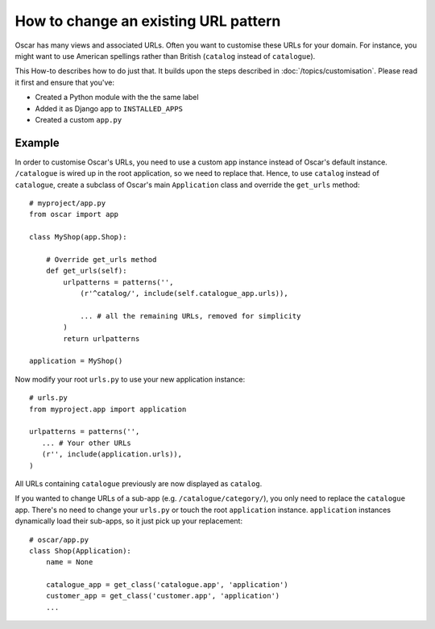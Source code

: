 =====================================
How to change an existing URL pattern
=====================================

Oscar has many views and associated URLs.  Often you want to customise these
URLs for your domain.  For instance, you might want to use American spellings
rather than British (``catalog`` instead of ``catalogue``).

This How-to describes how to do just that.
It builds upon the steps described in :doc:`/topics/customisation`. Please
read it first and ensure that you've:

* Created a Python module with the the same label
* Added it as Django app to ``INSTALLED_APPS``
* Created a custom ``app.py``

Example
-------

In order to customise Oscar's URLs, you need to use a custom app instance
instead of Oscar's default instance.  ``/catalogue`` is wired up in the root
application, so we need to replace that. Hence, to use
``catalog`` instead of ``catalogue``, create a subclass of Oscar's main
``Application`` class and override the ``get_urls`` method::

    # myproject/app.py
    from oscar import app

    class MyShop(app.Shop):

        # Override get_urls method
        def get_urls(self):
            urlpatterns = patterns('',
                (r'^catalog/', include(self.catalogue_app.urls)),

                ... # all the remaining URLs, removed for simplicity
            )
            return urlpatterns

    application = MyShop()

Now modify your root ``urls.py`` to use your new application instance::

    # urls.py
    from myproject.app import application

    urlpatterns = patterns('',
       ... # Your other URLs
       (r'', include(application.urls)),
    )

All URLs containing ``catalogue`` previously are now displayed as ``catalog``.

If you wanted to change URLs of a sub-app (e.g. ``/catalogue/category/``),
you only need to replace the ``catalogue`` app. There's no need to change
your ``urls.py`` or touch the root ``application`` instance. ``application``
instances dynamically load their sub-apps, so it just pick up your replacement::

    # oscar/app.py
    class Shop(Application):
        name = None

        catalogue_app = get_class('catalogue.app', 'application')
        customer_app = get_class('customer.app', 'application')
        ...
